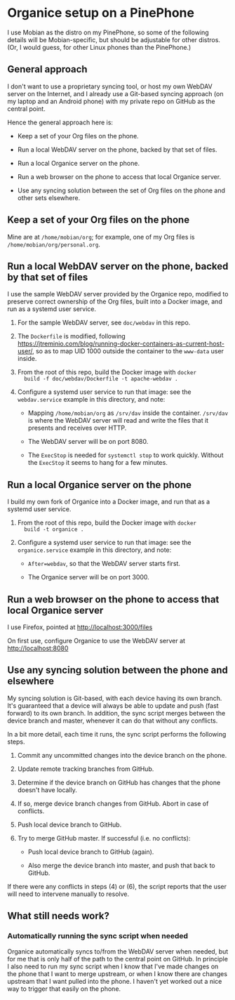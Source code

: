 * Organice setup on a PinePhone

I use Mobian as the distro on my PinePhone, so some of the following
details will be Mobian-specific, but should be adjustable for other
distros.  (Or, I would guess, for other Linux phones than the
PinePhone.)

** General approach

I don't want to use a proprietary syncing tool, or host my own WebDAV
server on the Internet, and I already use a Git-based syncing approach
(on my laptop and an Android phone) with my private repo on GitHub as
the central point.

Hence the general approach here is:

- Keep a set of your Org files on the phone.

- Run a local WebDAV server on the phone, backed by that set of files.

- Run a local Organice server on the phone.

- Run a web browser on the phone to access that local Organice server.

- Use any syncing solution between the set of Org files on the phone
  and other sets elsewhere.

** Keep a set of your Org files on the phone

Mine are at =/home/mobian/org=; for example, one of my Org files is
=/home/mobian/org/personal.org=.

** Run a local WebDAV server on the phone, backed by that set of files

I use the sample WebDAV server provided by the Organice repo, modified
to preserve correct ownership of the Org files, built into a Docker
image, and run as a systemd user service.

1. For the sample WebDAV server, see =doc/webdav= in this repo.

2. The =Dockerfile= is modified, following
   https://jtreminio.com/blog/running-docker-containers-as-current-host-user/,
   so as to map UID 1000 outside the container to the =www-data= user
   inside.

3. From the root of this repo, build the Docker image with =docker
   build -f doc/webdav/Dockerfile -t apache-webdav .=

4. Configure a systemd user service to run that image: see the
   =webdav.service= example in this directory, and note:

   - Mapping =/home/mobian/org= as =/srv/dav= inside the container.
     =/srv/dav= is where the WebDAV server will read and write the
     files that it presents and receives over HTTP.

   - The WebDAV server will be on port 8080.

   - The =ExecStop= is needed for =systemctl stop= to work quickly.
     Without the =ExecStop= it seems to hang for a few minutes.

** Run a local Organice server on the phone

I build my own fork of Organice into a Docker image, and run that as a
systemd user service.

1. From the root of this repo, build the Docker image with =docker
   build -t organice .=

2. Configure a systemd user service to run that image: see the
   =organice.service= example in this directory, and note:

   - =After=webdav=, so that the WebDAV server starts first.

   - The Organice server will be on port 3000.

** Run a web browser on the phone to access that local Organice server

I use Firefox, pointed at http://localhost:3000/files

On first use, configure Organice to use the WebDAV server at http://localhost:8080

** Use any syncing solution between the phone and elsewhere

My syncing solution is Git-based, with each device having its own
branch.  It's guaranteed that a device will always be able to update
and push (fast forward) to its own branch.  In addition, the sync
script merges between the device branch and master, whenever it can do
that without any conflicts.

In a bit more detail, each time it runs, the sync script performs the
following steps.

1. Commit any uncommitted changes into the device branch on the phone.

2. Update remote tracking branches from GitHub.

3. Determine if the device branch on GitHub has changes that the phone
   doesn't have locally.

4. If so, merge device branch changes from GitHub.  Abort in case of conflicts.

5. Push local device branch to GitHub.

6. Try to merge GitHub master.  If successful (i.e. no conflicts):

   - Push local device branch to GitHub (again).

   - Also merge the device branch into master, and push that back to GitHub.

If there were any conflicts in steps (4) or (6), the script reports
that the user will need to intervene manually to resolve.

** What still needs work?

*** Automatically running the sync script when needed

Organice automatically syncs to/from the WebDAV server when needed,
but for me that is only half of the path to the central point on
GitHub.  In principle I also need to run my sync script when I know
that I've made changes on the phone that I want to merge upstream, or
when I know there are changes upstream that I want pulled into the
phone.  I haven't yet worked out a nice way to trigger that easily on
the phone.
